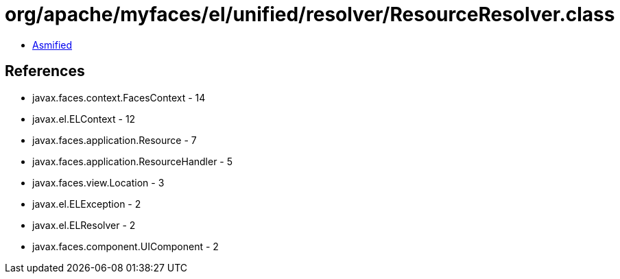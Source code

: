 = org/apache/myfaces/el/unified/resolver/ResourceResolver.class

 - link:ResourceResolver-asmified.java[Asmified]

== References

 - javax.faces.context.FacesContext - 14
 - javax.el.ELContext - 12
 - javax.faces.application.Resource - 7
 - javax.faces.application.ResourceHandler - 5
 - javax.faces.view.Location - 3
 - javax.el.ELException - 2
 - javax.el.ELResolver - 2
 - javax.faces.component.UIComponent - 2
